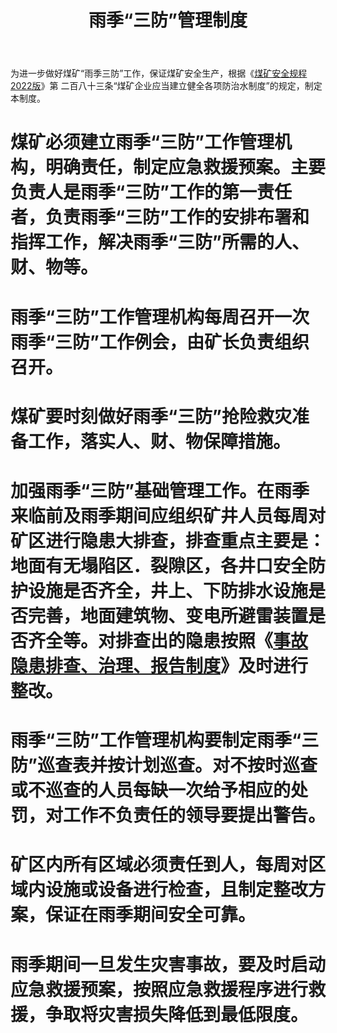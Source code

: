 :PROPERTIES:
:ID:       2d14f9ca-2854-4b75-a089-56f592a25dc6
:END:
#+title: 雨季“三防”管理制度
为进一步做好煤矿“雨季三防”工作，保证煤矿安全生产，根据《[[id:b71952b6-3391-434f-a727-1a41ed3d8883][煤矿安全规程2022版]]》第 二百八十三条“煤矿企业应当建立健全各项防治水制度”的规定，制定本制度。
* 煤矿必须建立雨季“三防”工作管理机构，明确责任，制定应急救援预案。主要负责人是雨季“三防”工作的第一责任者，负责雨季“三防”工作的安排布署和指挥工作，解决雨季“三防”所需的人、财、物等。
* 雨季“三防”工作管理机构每周召开一次雨季“三防”工作例会，由矿长负责组织召开。
* 煤矿要时刻做好雨季“三防”抢险救灾准备工作，落实人、财、物保障措施。
* 加强雨季“三防”基础管理工作。在雨季来临前及雨季期间应组织矿井人员每周对矿区进行隐患大排查，排查重点主要是：地面有无塌陷区．裂隙区，各井口安全防护设施是否齐全，井上、下防排水设施是否完善，地面建筑物、变电所避雷装置是否齐全等。对排查出的隐患按照《[[id:6f43ebdd-7a41-4e4f-a0bc-3eb6916a0304][事故隐患排查、治理、报告制度]]》及时进行整改。
* 雨季“三防”工作管理机构要制定雨季“三防”巡查表并按计划巡查。对不按时巡查或不巡查的人员每缺一次给予相应的处罚，对工作不负责任的领导要提出警告。
* 矿区内所有区域必须责任到人，每周对区域内设施或设备进行检查，且制定整改方案，保证在雨季期间安全可靠。
* 雨季期间一旦发生灾害事故，要及时启动应急救援预案，按照应急救援程序进行救援，争取将灾害损失降低到最低限度。

